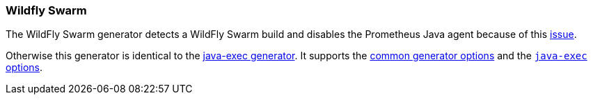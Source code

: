 [[generator-wildfly-swarm]]
=== Wildfly Swarm

The WildFly Swarm generator detects a WildFly Swarm build and disables the Prometheus Java agent because of this https://issues.jboss.org/browse/THORN-1859[issue].

Otherwise this generator is identical to the <<generator-java-exec,java-exec generator>>. It supports the  <<generator-options-common, common generator options>> and the <<generator-java-exec-options, `java-exec` options>>.
